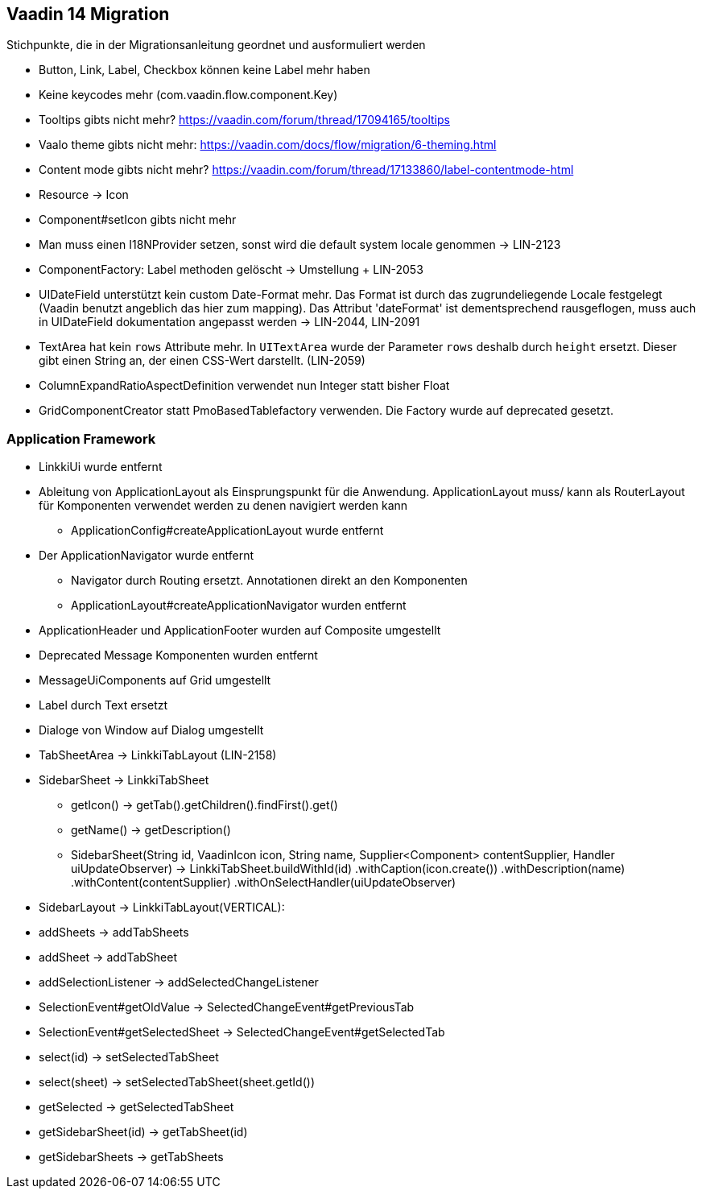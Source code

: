 :jbake-title: Vaadin 14 Migration
:jbake-type: chapter
:jbake-status: published
:jbake-order: 1000

== Vaadin 14 Migration

Stichpunkte, die in der Migrationsanleitung geordnet und ausformuliert werden

* Button, Link, Label, Checkbox können keine Label mehr haben
* Keine keycodes mehr (com.vaadin.flow.component.Key)
* Tooltips gibts nicht mehr? https://vaadin.com/forum/thread/17094165/tooltips
* Vaalo theme gibts nicht mehr: https://vaadin.com/docs/flow/migration/6-theming.html
* Content mode gibts nicht mehr? https://vaadin.com/forum/thread/17133860/label-contentmode-html
* Resource -> Icon
* Component#setIcon gibts nicht mehr
* Man muss einen I18NProvider setzen, sonst wird die default system locale genommen -> LIN-2123
* ComponentFactory: Label methoden gelöscht -> Umstellung + LIN-2053
* UIDateField unterstützt kein custom Date-Format mehr. Das Format ist durch das zugrundeliegende Locale festgelegt (Vaadin benutzt angeblich das hier zum mapping). Das Attribut 'dateFormat' ist dementsprechend rausgeflogen, muss auch in UIDateField dokumentation angepasst werden -> LIN-2044, LIN-2091
* TextArea hat kein `rows` Attribute mehr. In `UITextArea` wurde der Parameter `rows` deshalb durch `height` ersetzt. Dieser gibt einen String an, der einen CSS-Wert darstellt. (LIN-2059)
* ColumnExpandRatioAspectDefinition verwendet nun Integer statt bisher Float
* GridComponentCreator statt PmoBasedTablefactory verwenden. Die Factory wurde auf deprecated gesetzt.

=== Application Framework

* LinkkiUi wurde entfernt
* Ableitung von ApplicationLayout als Einsprungspunkt für die Anwendung. ApplicationLayout muss/ kann als RouterLayout für Komponenten verwendet werden zu denen navigiert werden kann
** ApplicationConfig#createApplicationLayout wurde entfernt
* Der ApplicationNavigator wurde entfernt
** Navigator durch Routing ersetzt. Annotationen direkt an den Komponenten
** ApplicationLayout#createApplicationNavigator wurden entfernt
* ApplicationHeader und ApplicationFooter wurden auf Composite umgestellt
* Deprecated Message Komponenten wurden entfernt
* MessageUiComponents auf Grid umgestellt
* Label durch Text ersetzt
* Dialoge von Window auf Dialog umgestellt
* TabSheetArea -> LinkkiTabLayout (LIN-2158)
* SidebarSheet -> LinkkiTabSheet
** getIcon() -> getTab().getChildren().findFirst().get()
** getName() -> getDescription()
** SidebarSheet(String id, VaadinIcon icon, String name, Supplier<Component> contentSupplier, Handler uiUpdateObserver) -> LinkkiTabSheet.buildWithId(id)
                .withCaption(icon.create())
                .withDescription(name)
                .withContent(contentSupplier)
                .withOnSelectHandler(uiUpdateObserver)
* SidebarLayout -> LinkkiTabLayout(VERTICAL):
 * addSheets -> addTabSheets
 * addSheet -> addTabSheet
 * addSelectionListener -> addSelectedChangeListener
 * SelectionEvent#getOldValue -> SelectedChangeEvent#getPreviousTab
 * SelectionEvent#getSelectedSheet -> SelectedChangeEvent#getSelectedTab
 * select(id) -> setSelectedTabSheet
 * select(sheet) -> setSelectedTabSheet(sheet.getId())
 * getSelected -> getSelectedTabSheet
 * getSidebarSheet(id) -> getTabSheet(id)
 * getSidebarSheets -> getTabSheets